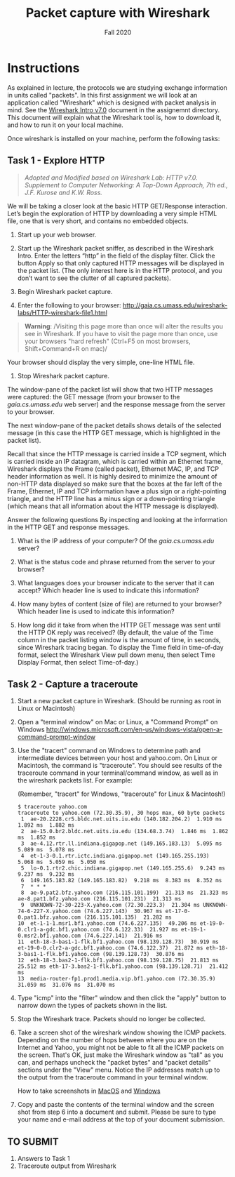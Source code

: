 #+TITLE: Packet capture with Wireshark
#+SUBTITLE: Fall 2020
#+OPTIONS: toc:nil num:nil html-postamble:nil author:nil date:nil
#+LATEX_HEADER: \usepackage{times}
#+LATEX_HEADER: \usepackage{listings}
#+LATEX_HEADER: \lstset{basicstyle=\small\ttfamily,columns=flexible,breaklines=true}
#+LATEX_HEADER: \usepackage[a4paper,margin=1.0in]{geometry}
#+LATEX_HEADER: \setlength{\parindent}{0cm}
#+LATEX_HEADER: \usepackage{parskip}
#+LATEX_HEADER: \usepackage{enumitem}
#+LATEX_HEADER: \setitemize{noitemsep,topsep=2pt,parsep=2pt,partopsep=2pt}
#+LATEX_HEADER: \usepackage{titling}
#+LATEX_HEADER: \setlength{\droptitle}{-1in}
#+LATEX_HEADER: \posttitle{\par\end{center}\vspace{-.5in}}

* Instructions

As explained in lecture, the protocols we are studying exchange information in
units called "packets". In this first assignment we will look at an application
called "Wireshark" which is designed with packet analysis in mind. See the
[[file:Wireshark_Intro_v7.0.pdf][Wireshark Intro v7.0]] document in the assignemnt directory. This document will
explain what the Wireshark tool is, how to download it, and how to run it on
your local machine.

Once wireshark is installed on your machine, perform the following tasks:

** Task 1 - Explore HTTP

#+BEGIN_QUOTE
/Adopted and Modified based on Wireshark Lab: HTTP v7.0. Supplement to Computer
Networking: A Top-Down Approach, 7th ed., J.F. Kurose and K.W. Ross./
#+END_QUOTE

We will be taking a closer look at the basic HTTP GET/Response
interaction. Let’s begin the exploration of HTTP by downloading a very simple
HTML file, one that is very short, and contains no embedded objects.

1. Start up your web browser.

2. Start up the Wireshark packet sniffer, as described in the Wireshark
   Intro. Enter the letters “http” in the field of the display filter. Click the
   button Apply so that only captured HTTP messages will be displayed in the
   packet list. (The only interest here is in the HTTP protocol, and you don’t
   want to see the clutter of all captured packets).

3. Begin Wireshark packet capture.

4. Enter the following to your browser:
   http://gaia.cs.umass.edu/wireshark-labs/HTTP-wireshark-file1.html 
   
#+BEGIN_QUOTE
   *Warning*: /Visiting this page more than once will alter the results you see
in Wireshark.  If you have to visit the page more than once, use your browsers
"hard refresh" (Ctrl+F5 on most browsers, Shift+Command+R on mac)/
#+END_QUOTE

   Your browser should display the very simple, one-line HTML file.

5. Stop Wireshark packet capture.

The window-pane of the packet list will show that two HTTP messages were
captured: the GET message (from your browser to the /gaia.cs.umass.edu/ web
server) and the response message from the server to your browser.

The next window-pane of the packet details shows details of the selected message
(in this case the HTTP GET message, which is highlighted in the packet list).

Recall that since the HTTP message is carried inside a TCP segment, which is
carried inside an IP datagram, which is carried within an Ethernet frame,
Wireshark displays the Frame (called packet), Ethernet MAC, IP, and TCP header
information as well.  It is highly desired to minimize the amount of non-HTTP
data displayed so make sure that the boxes at the far left of the Frame,
Ethernet, IP and TCP information have a plus sign or a right-pointing triangle,
and the HTTP line has a minus sign or a down-pointing triangle (which means that
all information about the HTTP message is displayed).

Answer the following questions By inspecting and looking at the information in
the HTTP GET and response messages.

1. What is the IP address of your computer? Of the /gaia.cs.umass.edu/ server? 

2. What is the status code and phrase returned from the server to your browser?

3. What languages does your browser indicate to the server that it can accept?
   Which header line is used to indicate this information?

4. How many bytes of content (size of file) are returned to your browser? Which
   header line is used to indicate this information?

5. How long did it take from when the HTTP GET message was sent until the HTTP
   OK reply was received? (By default, the value of the Time column in the
   packet listing window is the amount of time, in seconds, since Wireshark
   tracing began.  To display the Time field in time-of-day format, select the
   Wireshark View pull down menu, then select Time Display Format, then select
   Time-of-day.)

** Task 2 - Capture a traceroute

1. Start a new packet capture in Wireshark. (Should be running as root in Linux or Macintosh)

2. Open a "terminal window" on Mac or Linux, a "Command Prompt" on Windows 
   http://windows.microsoft.com/en-us/windows-vista/open-a-command-prompt-window
   
3. Use the "tracert" command on Windows to determine path and intermediate
   devices between your host and yahoo.com. On Linux or Macintosh, the command
   is "traceroute". You should see results of the traceroute command in your
   terminal/command window, as well as in the wireshark packets list. For
   example:
 
   (Remember, "tracert" for Windows, "traceroute" for Linux & Macintosh!)

   #+begin_src text
   $ traceroute yahoo.com
   traceroute to yahoo.com (72.30.35.9), 30 hops max, 60 byte packets
    1  ae-20.2228.cr5.bldc.net.uits.iu.edu (140.182.204.2)  1.910 ms  1.892 ms  1.882 ms
    2  ae-15.0.br2.bldc.net.uits.iu.edu (134.68.3.74)  1.846 ms  1.862 ms  1.852 ms
    3  ae-4.12.rtr.ll.indiana.gigapop.net (149.165.183.13)  5.095 ms  5.089 ms  5.078 ms
    4  et-1-3-0.1.rtr.ictc.indiana.gigapop.net (149.165.255.193)  5.068 ms  5.059 ms  5.050 ms
    5  lo-0.1.rtr2.chic.indiana.gigapop.net (149.165.255.6)  9.243 ms  9.237 ms  9.232 ms
    6  149.165.183.82 (149.165.183.82)  9.218 ms  8.383 ms  8.352 ms
    7  * * *
    8  ae-9.pat2.bfz.yahoo.com (216.115.101.199)  21.313 ms  21.323 ms ae-8.pat1.bfz.yahoo.com (216.115.101.231)  21.313 ms
    9  UNKNOWN-72-30-223-X.yahoo.com (72.30.223.3)  21.304 ms UNKNOWN-74-6-227-X.yahoo.com (74.6.227.143)  30.967 ms et-17-0-0.pat1.bfz.yahoo.com (216.115.101.135)  21.282 ms
   10  et-1-1-1.msr1.bf1.yahoo.com (74.6.227.135)  49.206 ms et-19-0-0.clr1-a-gdc.bf1.yahoo.com (74.6.122.33)  21.927 ms et-19-1-0.msr2.bf1.yahoo.com (74.6.227.141)  21.916 ms
   11  eth-18-3-bas1-1-flk.bf1.yahoo.com (98.139.128.73)  30.919 ms et-19-0-0.clr2-a-gdc.bf1.yahoo.com (74.6.122.37)  21.872 ms eth-18-3-bas1-1-flk.bf1.yahoo.com (98.139.128.73)  30.876 ms
   12  eth-18-3.bas2-1-flk.bf1.yahoo.com (98.139.128.75)  21.813 ms  25.512 ms eth-17-3.bas2-1-flk.bf1.yahoo.com (98.139.128.71)  21.412 ms
   13  media-router-fp1.prod1.media.vip.bf1.yahoo.com (72.30.35.9)  31.059 ms  31.076 ms  31.070 ms
   #+end_src

5. Type "icmp" into the "filter" window and then click the "apply" button to
   narrow down the types of packets shown in the list.
   
4. Stop the Wireshark trace. Packets should no longer be collected.

6. Take a screen shot of the wireshark window showing the ICMP
   packets. Depending on the number of hops between where you are on the
   Internet and Yahoo, you might not be able to fit all the ICMP packets on the
   screen. That's OK, just make the Wireshark window as "tall" as you can, and
   perhaps uncheck the "packet bytes" and "packet details" sections under the
   "View" menu. Notice the IP addresses match up to the output from the
   traceroute command in your terminal window.
   
   How to take screenshots in [[http://guides.macrumors.com/Taking_Screenshots_in_Mac_OS_X][MacOS]] and [[http://windows.microsoft.com/en-us/windows-xp/help/setup/take-a-screen-shot][Windows]]

7. Copy and paste the contents of the terminal window and the screen shot from
   step 6 into a document and submit.  Please be sure to type your name and
   e-mail address at the top of your document submission.

** TO SUBMIT
   1. Answers to Task 1
   2. Traceroute output from Wireshark
